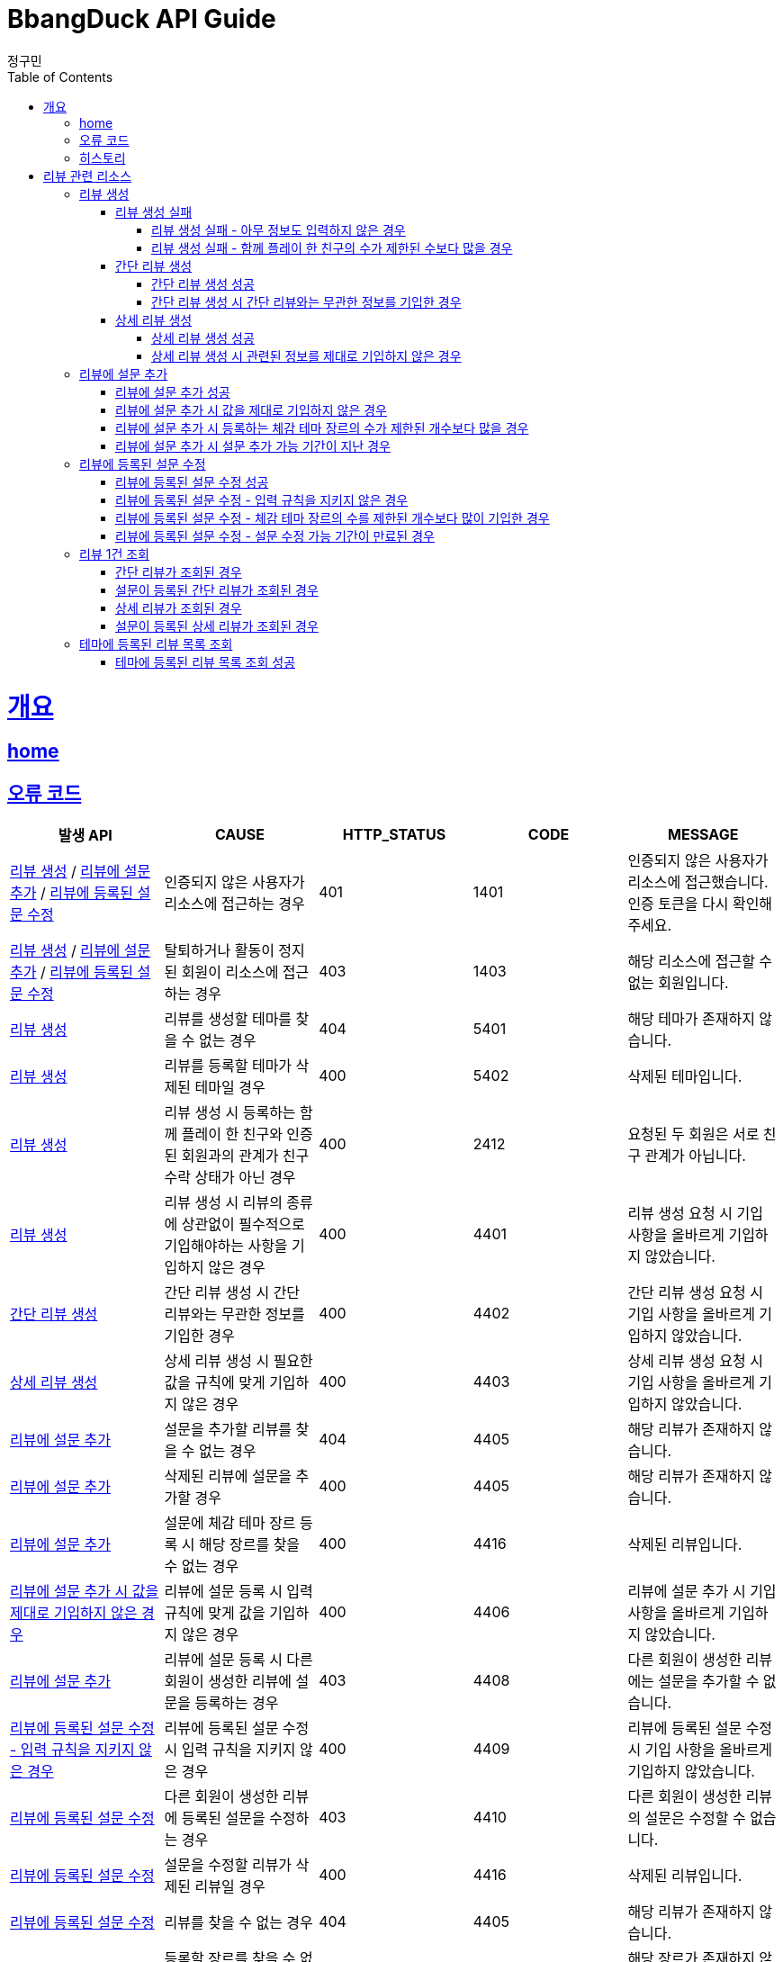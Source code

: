 = BbangDuck API Guide
정구민;
:doctype: book
:icons: font
:source-highlighter: highlightjs
:toc: left
:toclevels: 4
:sectlinks:
:operation-curl-request-title: Example request
:operation-http-response-title: Example response
:docinfo: shared-head

[[overview]]
= 개요
== link:/docs/index.html[home]
== 오류 코드

|===
| 발생 API | CAUSE | HTTP_STATUS |CODE | MESSAGE

| <<resources-create-review>> / <<resources-add-survey-to-review>> / <<resources-update-survey-from-review>>
| 인증되지 않은 사용자가 리소스에 접근하는 경우
| 401
| 1401
| 인증되지 않은 사용자가 리소스에 접근했습니다. 인증 토큰을 다시 확인해 주세요.

| <<resources-create-review>> / <<resources-add-survey-to-review>> / <<resources-update-survey-from-review>>
| 탈퇴하거나 활동이 정지된 회원이 리소스에 접근하는 경우
| 403
| 1403
| 해당 리소스에 접근할 수 없는 회원입니다.

| <<resources-create-review>>
| 리뷰를 생성할 테마를 찾을 수 없는 경우
| 404
| 5401
| 해당 테마가 존재하지 않습니다.

| <<resources-create-review>>
| 리뷰를 등록할 테마가 삭제된 테마일 경우
| 400
| 5402
| 삭제된 테마입니다.

| <<resources-create-review>>
| 리뷰 생성 시 등록하는 함께 플레이 한 친구와 인증된 회원과의 관계가 친구 수락 상태가 아닌 경우
| 400
| 2412
| 요청된 두 회원은 서로 친구 관계가 아닙니다.

| <<resources-create-review>>
| 리뷰 생성 시 리뷰의 종류에 상관없이 필수적으로 기입해야하는 사항을 기입하지 않은 경우
| 400
| 4401
| 리뷰 생성 요청 시 기입 사항을 올바르게 기입하지 않았습니다.

| <<resources-create-simple-review>>
| 간단 리뷰 생성 시 간단 리뷰와는 무관한 정보를 기입한 경우
| 400
| 4402
| 간단 리뷰 생성 요청 시 기입 사항을 올바르게 기입하지 않았습니다.

| <<resources-create-detail-review>>
| 상세 리뷰 생성 시 필요한 값을 규칙에 맞게 기입하지 않은 경우
| 400
| 4403
| 상세 리뷰 생성 요청 시 기입 사항을 올바르게 기입하지 않았습니다.

| <<resources-add-survey-to-review>>
| 설문을 추가할 리뷰를 찾을 수 없는 경우
| 404
| 4405
| 해당 리뷰가 존재하지 않습니다.

| <<resources-add-survey-to-review>>
| 삭제된 리뷰에 설문을 추가할 경우
| 400
| 4405
| 해당 리뷰가 존재하지 않습니다.

| <<resources-add-survey-to-review>>
| 설문에 체감 테마 장르 등록 시 해당 장르를 찾을 수 없는 경우
| 400
| 4416
| 삭제된 리뷰입니다.

| <<resources-add-survey-to-review-not-valid>>
| 리뷰에 설문 등록 시 입력 규칙에 맞게 값을 기입하지 않은 경우
| 400
| 4406
| 리뷰에 설문 추가 시 기입 사항을 올바르게 기입하지 않았습니다.

| <<resources-add-survey-to-review>>
| 리뷰에 설문 등록 시 다른 회원이 생성한 리뷰에 설문을 등록하는 경우
| 403
| 4408
| 다른 회원이 생성한 리뷰에는 설문을 추가할 수 없습니다.

| <<resources-update-survey-from-review-not-valid>>
| 리뷰에 등록된 설문 수정 시 입력 규칙을 지키지 않은 경우
| 400
| 4409
| 리뷰에 등록된 설문 수정 시 기입 사항을 올바르게 기입하지 않았습니다.

| <<resources-update-survey-from-review>>
| 다른 회원이 생성한 리뷰에 등록된 설문을 수정하는 경우
| 403
| 4410
| 다른 회원이 생성한 리뷰의 설문은 수정할 수 없습니다.

| <<resources-update-survey-from-review>>
| 설문을 수정할 리뷰가 삭제된 리뷰일 경우
| 400
| 4416
| 삭제된 리뷰입니다.

| <<resources-update-survey-from-review>>
| 리뷰를 찾을 수 없는 경우
| 404
| 4405
| 해당 리뷰가 존재하지 않습니다.

| <<resources-update-survey-from-review>>
| 등록할 장르를 찾을 수 없는 경우
| 404
| 6401
| 해당 장르가 존재하지 않습니다.

| <<resources-update-survey-from-review>>
| 리뷰에 설문이 등록되어 있지 않았을 경우
| 400
| 4412
| 리뷰에 설문이 등록되어 있지 않으므로, 설문을 수정할 수 없습니다.

| <<resources-get-an-review>>
| 리뷰 조회 시 리뷰를 찾을 수 없는 경우
| 404
| 4405
| 해당 리뷰가 존재하지 않습니다.

| <<resources-get-an-review>>
| 삭제된 리뷰를 조회하는 경우
| 400
| 4416
| 삭제된 리뷰입니다.

|===

== 히스토리

히스토리는 문서의 변경이력을 표시합니다.

2021-05-30:::
* <<resources-create-review>> 기능 구현

2021-05-31:::
* <<resources-create-review>> 수정
** 리뷰 생성 시 테마 클리어 여부를 요청 body 로 받도록 변경
** 변경 사항 문서 반영

2021-06-01:::
* <<resources-get-an-review>> 기능 구현

2021-06-07:::
* <<resources-get-theme-review-list>> 기능 구현

2021-06-07:::
* <<resources-create-review>> 기능 기능 변경
** 간단 리뷰, 상세 리뷰, 상세 및 추가 설문 리뷰로 나누어 생성 요청을 보내던 것을
간단 리뷰, 상세 리뷰로만 나누어 요청
** 설문에 대한 부분은 별도의 요청을 통해서 진행하도록 변경

2021-06-09:::
* <<resources-create-review-over-play-together>> 추가
** 함께한 친구가 많을 경우에 대한 입력값 제한 설정

2021-06-10:::
* <<resources-add-survey-to-review>> 기능 구현

2021-06-11:::
* <<resources-update-survey-from-review>> 기능 구현
* <<resources-get-an-review>> 기능 수정
** 기존 리뷰 조회 시 간단 리뷰, 상세 리뷰, 상세 및 추가 설문 리뷰에 대한 조회 로직을 변경
** 간단 리뷰, 설문이 등록된 간단 리뷰, 상세 리뷰, 설문이 등록된 상세 리뷰의 형태로 나눔
* <<resources-get-theme-review-list>> 설명 수정

2021-06-12:::
* 리뷰에 deleteYN 컬럼 추가
** 삭제된 리뷰를 조작하거나, 삭제된 리뷰를 사용하여 데이터를 조작하는 경우 요청이 실패하도록 변경
*** <<resources-create-review>>
*** <<resources-add-survey-to-review>>
*** <<resources-update-survey-from-review>>
*** <<resources-get-an-review>>

[[resources-review]]
= 리뷰 관련 리소스

[[resources-create-review]]
== 리뷰 생성

* `POST` `/api/themes/{themeId}/reviews`

* 리뷰의 종류는 간단 리뷰, 상세 리뷰로 나뉩니다.
** 2 종류의 리뷰 생성을 하나의 API 요청을 통해 관리합니다.
** 각 리뷰의 종류에 따라 입력 규칙이 달라집니다.

* 인증된 회원이 테마에 대한 리뷰를 생성합니다.
** 리뷰를 작성하는 회원에 대한 정보는 X-AUTH-TOKEN 을 통해서 얻어집니다.
** 인증되지 않은 사용자는 해당 리소스에 접근이 불가능합니다.

* 요청이 성공하면 status, message 가 응됩니다. 별도의 data 는 응답되지 않습니다.
** 생성된 리뷰에 대한 정보를 조회하려면 리뷰 조회 리소스를 통해 조회하면 됩니다.
** 응답 Header 에 Location 부분에 리뷰 조회 API 요청에 대한 URL 값이 있습니다.

* 리뷰에 함께한 친구를 등록할 경우 인증된 회원과 실제 친구 관계인 회원이 아니면 해당 요청은 실패합니다.

* 리뷰에 이미지를 등록할 경우 이미지 파일 업로드 리소스를 통해 이미지 파일을 업로드 하고, 해당 요청에 응답으로 나온 파일 정보를 통해
리뷰에 등록힐 이미지 파일에 대한 정보를 기입합니다.

[[resources-create-review-fail]]
=== 리뷰 생성 실패

[[resources-create-review-empty]]
==== 리뷰 생성 실패 - 아무 정보도 입력하지 않은 경우

* 응답 HttpStatus : `400 Bad Request`

operation::create-review-empty[snippets='response-fields,curl-request,http-response']

[[resources-create-review-over-play-together]]
==== 리뷰 생성 실패 - 함께 플레이 한 친구의 수가 제한된 수보다 많을 경우

* 응답 HttpStatus : `400 Bad Request`

* 리뷰 생성 시 함께 플레이 한 친구로 등록된 친구의 수가 제한된 개수보다 많을 경우 요청에 실패합니다.

operation::create-review-over-play-together[snippets='response-fields,curl-request,http-response']

[[resources-create-simple-review]]
=== 간단 리뷰 생성

* 간단 리뷰 생성의 경우 Review Type 을 `SIMPLE` 로 기입해야 합니다.

* 간단 리뷰 생성의 경우 리뷰 타입, 테마 클리어 여부, 테마 클리어 시간, 힌트 사용 개수, 테마 평점, 함께 플레이한 친구 ID 목록 만을 기입할 수 있습니다.
** 함께 플레이한 친구 ID 목록은 기입하지 않아도 상관없으나, 다른 정보는 반드시 기입해야 합니다.

[[resources-create-simple-review-success]]
==== 간단 리뷰 생성 성공

* 응답 HttpStatus : `201 Created`

operation::create-simple-review-success[snippets='request-headers,request-fields,response-fields,curl-request,http-response']

[[resources-create-simple-review-request-over-data]]
==== 간단 리뷰 생성 시 간단 리뷰와는 무관한 정보를 기입한 경우

* 응답 HttpStatus : `400 Bad Request`

* Review Type 이 `SIMPLE` 일 경우 상세 리뷰에 해당하는 정보를 기입하면 요청에 실패합니다.

operation::create-simple-review-request-over-data[snippets='response-fields,curl-request,http-response']

[[resources-create-detail-review]]
=== 상세 리뷰 생성

* 상세 리뷰 생성의 경우 Review Type 을 `DETAIL` 로 기입해야 합니다.

* 상세 리뷰 생성의 경우 리뷰 타입, 테마 클리어 여부, 테마 클리어 시간, 힌트 사용 개수, 테마 평점, 함께 플레이한 친구 ID 목록, 이미지 파일 목록에 대한 정보, 코멘트 만을 기입할 수 있습니다.
** 함께 플레이한 친구 ID 목록과 이미지 파일에 대한 정보는 기입하지 않아도 상관없으나, 다른 정보는 반드시 기입해야 합니다.

[[resources-create-detail-review-success]]
==== 상세 리뷰 생성 성공

* 응답 HttpStatus : `201 Created`

operation::create-detail-review-success[snippets='request-headers,request-fields,response-fields,curl-request,http-response']

[[resources-create-detail-review-request-over-data]]
==== 상세 리뷰 생성 시 관련된 정보를 제대로 기입하지 않은 경우

* 응답 HttpStatus : `400 Bad Request`

* 상세 리뷰 생성 시 상세 리뷰에 대한 입력 규칙을 맞추지 않았을 경우 해당 응답이 나타납니다.

* 다음의 경우에 해당 응답이 나타납니다.
** 코멘트에 대한 정보를 기입하지 않은 경우
** 이미지 파일 목록 등록 시, 파일 저장소 ID 는 기입하였으나, 파일 이름을 기입하지 않은 경우
** 이미지 파일 목록 등록 시, 파일 이름은 기입하였으나, 파일 저장소 ID 는 기입하지 않은 경우

operation::create-detail-review-comment-empty[snippets='response-fields,curl-request,http-response']

[[resources-add-survey-to-review]]
== 리뷰에 설문 추가

* `POST` `/api/reviews/{reviewId}/surveys`

* 리뷰에 설문 추가 리소스는 생성된 리뷰에 리뷰를 등록하는 테마에 대한 설문을 추가합니다.

* 설문 추가는 리뷰가 생성된 이후 7일 이내에만 추가가 가능합니다.

* 해당 리소스는 인증된 사용자만 접근이 가능하며, 다른 회원이 생성한 리뷰에는 설문을 등록할 수 없습니다.

* 설문 등록 시 주어진 모든 값을 기입해야 하며, 입력하지 않았을 경우 요청에 실패합니다.
** 추가로 설문 등록 시 체감 테마 장르는 제한된 개수 이내에만 등록이 가능합니다.
** 체감 테마 장르 기입 시 제한된 개수 이상을 기입할 경우 요청에 실패합니다.


[[resources-add-survey-to-review-success]]
=== 리뷰에 설문 추가 성공

* 응답 HttpStatus : `No Content`

* 별도의 응답 Body Data 는 없습니다.

operation::add-survey-to-review-success[snippets='request-headers,request-fields,response-fields,curl-request,http-response']

[[resources-add-survey-to-review-not-valid]]
=== 리뷰에 설문 추가 시 값을 제대로 기입하지 않은 경우

* 응답 HttpStatus : `400 Bad Request`

* 리뷰에 설문 추가 시 주어진 값을 모두, 정해진 값대로 기입하지 않은 경우 요청에 실패합니다.

operation::add-survey-to-review-not-valid[snippets='response-fields,curl-request,http-response']

[[resources-add-survey-to-review-over-perceived-theme-genres-count]]
=== 리뷰에 설문 추가 시 등록하는 체감 테마 장르의 수가 제한된 개수보다 많을 경우

* 응답 HttpStatus : `400 Bad Request`

* 설문 등록 시 체감 테마 장르를 기입하게 되는데, 제한된 개수보다 많은 수의 장르 코드를 기입한 경우 요청에 실패합니다.

operation::add-survey-to-review-over-perceived-theme-genres-count[snippets='response-fields,curl-request,http-response']

[[resources-add-survey-to-review-period-expiration]]
=== 리뷰에 설문 추가 시 설문 추가 가능 기간이 지난 경우

* 응답 HttpStatus : `400 Bad Request`

* 리뷰에 설문 추가는 리뷰를 생성한지 7일 이내에만 진행할 수 있습니다.

* 리뷰를 생성한 지 7일 이후 설문을 등록할 경우 요청에 실패합니다.

* 해당 기간은 추후 변동될 수 있습니다.

operation::add-survey-to-review-period-expiration[snippets='response-fields,curl-request,http-response']

[[resources-update-survey-from-review]]
== 리뷰에 등록된 설문 수정

* `PUT` `/api/reviews/{reviewId}/surveys`

* 리뷰에 등록된 설문의 내용을 수정합니다.

* 인증된 회원만 해당 리소스에 접근이 가능하고, 다른 회원이 생성한 리뷰에 등록된 설문은 수정할 수 없습니다.

* 설문 수정 시 등록하는 체감 테마 장르는 제한된 개수 만큼만 기입할 수 있습니다.

* 설문 수정은 리뷰를 생성한 지 7일 이내에만 가능합니다.
** 해당 기간은 추후 변경될 수 있습니다.

* 리뷰에 설문이 등록되어 있지 않았을 경우 요청은 실패합니다.

[[resources-update-survey-from-review-success]]
=== 리뷰에 등록된 설문 수정 성공

* 응답 HttpStatus : `204 No Content`

* 별도의 응답 Data 는 없습니다.

operation::update-survey-from-review-success[snippets='request-headers,request-fields,response-fields,curl-request,http-response']

[[resources-update-survey-from-review-not-valid]]
=== 리뷰에 등록된 설문 수정 - 입력 규칙을 지키지 않은 경우

* 응답 HttpStatus : `400 Bad Request`

* 리뷰에 등록된 설문 수정 시 기입해야하는 값을 기입하지 않았거나, 장르 코드를 제한된 개수보다 많이 기입하는 경우 요청에 실패합니다.

operation::update-survey-from-review-not-valid[snippets='response-fields,curl-request,http-response']

[[resources-update-survey-from-review-over-perceived-theme-genres-count]]
=== 리뷰에 등록된 설문 수정 - 체감 테마 장르의 수를 제한된 개수보다 많이 기입한 경우

* 응답 HttpStatus : `400 Bad Request`

* 설문 수정 시 체감 테마 장르를 정해진 개수보다 많이 기입할 경우 요청에 실패합니다.

operation::update-survey-from-review-over-perceived-theme-genres-count[snippets='response-fields,curl-request,http-response']

[[resources-update-survey-from-review-period-expiration]]
=== 리뷰에 등록된 설문 수정 - 설문 수정 가능 기간이 만료된 경우

* 응답 HttpStatus : `409 Conflict`

* 설문 수정은 리뷰를 생성한 지 7일 이내에만 가능합니다.

operation::update-survey-from-review-period-expiration[snippets='response-fields,curl-request,http-response']


[[resources-get-an-review]]
== 리뷰 1건 조회

* `GET` `/api/reviews/{reviewId}`

* 리뷰 조회의 경우 조회의 결과로 간단 리뷰, 간단 리뷰에 설문이 등록된 경우, 상세 리뷰, 상세 리뷰에 설문이 등록된 경우가 다른 응답 형태로 나타날 수 있습니다.

* 간단 리뷰의 경우 `ReviewType` 은 `SIMPLE`, 상세 리뷰의 경우 `ReviewType` 은 `DETAIL`, 상세 및 추가 설문 작성 리뷰의 경우 `ReviewType` 은 `DEEP`
의 값으로 나타납니다.
** 설문이 등록된 리뷰인 경우 설문에 대한 추가적인 데이터가 응답됩니다.
** 설문이 추가 되었는지 여부는 `surveyYN` 을 통해서 확인이 가능합니다.
*** `surveyYN` 가 `true` 인 경우 설문이 등록된 것입니다.
*** `surveyYN` 가 `false` 인 경우 설문이 등록되지 않은 것입니다.
** 리뷰에 설문 등록은 리뷰를 생성한지 7일 이내에 가능합니다.
*** 리뷰에 설문을 등록할 수 있는지 여부는 possibleRegisterForSurveyYN 를 통해 확인이 가능합니다.
**** `possibleRegisterForSurveyYN` 가 true 인 경우 설문 등록이 가능한 리뷰입니다.
**** `possibleRegisterForSurveyYN` 가 false 인 경우 설문 등록이 가능하지 않은 리뷰입니다.
**** 추가로 설문 등록이 가능한 시기이더라도, 자신이 생성한 리뷰가 아니면 설문 등록이 불가능합니다.

* 리뷰 조회의 경우 인증되지 않은 사용자도 리뷰를 조회할 수 있습니다.
** 다만 인증되지 않은 사용자의 경우 리뷰에 좋아요를 등록하는 등의 요청을 하기 위해서는 인증의 단계를 거쳐야 합니다.
** 인증되지 않은 회원의 `myReview` 는 `false`, `like` 도 `false` 가 나타납니다.

* 인증된 회원이 자신이 생성한 리뷰를 조회하는 경우 `myReview` 는 `true` 가 됩니다.
** 자신이 생성한 리뷰에 대해서는 좋아요를 등록하는 등의 요청이 불가능합니다.
** 자신이 생성한 리뷰는 좋아요 버튼이 나오지 않도록 하는 등의 구현이 가능할 것 입니다.

* 인증된 회원이 다른 회원이 생성한 리뷰를 조회하는 경우 리뷰에 좋아요를 등록하는 등의 요청을 수행할 수 있습니다.
** 인증된 회원이 해당 리뷰에 좋아요를 등록했을 경우, `like` 는 `true` 가 나타납니다.
** 인증된 회원이 해당 리뷰에 좋아요를 등록하지 않았을 경우, `like` 는 `false` 가 나타납니다.

[[resources-get-simple-review]]
=== 간단 리뷰가 조회된 경우

* 응답 HttpStatus : `200 OK`

* ReviewType : `SIMPLE`

* `surveyYN` : `false`

* 아래의 예시는 리뷰를 생성한 회원 A 가 있고, 리뷰를 조회하는 회원 B 가 있는 상황입니다.

* B 는 A 가 생성한 리뷰에 좋아요를 등록한 상황입니다.
* `myReview` 는 `false`, `like` 는 `true` 가 나오게 됩니다.

NOTE: 리뷰 1건 조회 리소스의 모든 흐름은 위의 상황을 가정합니다.

operation::get-simple-review-of-different-member-success[snippets='request-headers,response-fields,curl-request,http-response']

[[resources-get-simple-and-survey-review-success]]
=== 설문이 등록된 간단 리뷰가 조회된 경우

* 응답 HttpStatus : `200 OK`

* ReviewType : `SIMPLE`

* `surveyYN` : `true`

operation::get-simple-and-survey-review-success[snippets='request-headers,response-fields,curl-request,http-response']

[[resources-get-detail-review]]
=== 상세 리뷰가 조회된 경우

* 응답 HttpStatus : `200 OK`

* ReviewType : `DETAIL`

* `surveyYN` : `false`

operation::get-detail-review-of-different-member-success[snippets='request-headers,response-fields,curl-request,http-response']

[[resources-get-detail-and-survey-review-success]]
=== 설문이 등록된 상세 리뷰가 조회된 경우

* 응답 HttpStatus : `200 OK`

* ReviewType : `DETAIL`

* `surveyYN` : `true`

operation::get-detail-and-survey-review-success[snippets='request-headers,response-fields,curl-request,http-response']

[[resources-get-theme-review-list]]
== 테마에 등록된 리뷰 목록 조회

* `GET` `/api/themes/{themeId}/reviews?{parameters}`

* 테마에 등록된 리뷰 목록 조회의 경우, 간단 리뷰, 설문이 등록된 간단 리뷰, 상세 리뷰, 설문이 등록된 상세 리뷰가 모두 응답됩니다.
** `ReviewType`, `surveyYN` 에 따라 다른 응답 형태를 띕니다.

NOTE: 각 응답 형태에 대한 부분은 리뷰 1건 조회 리소스를 참고하세요.

* 해당 리소스는 인증되지 않은 사용자도 접근이 가능합니다.

* 인증된 사용자는 리뷰 목록 조회 중 해당 리뷰가 자신이 생성한 리뷰인지, 다른 회원이 생성한 리뷰인지를
`myReview` 를 통해 알 수 있습니다.
** 자신이 생성한 리뷰는 `myReview` 가 `true`, 다른 회원이 생성한 리뷰는 `myReview` 가 `false` 로 나타납니다.

* 리뷰 목록 조회에 성공한 경우, 간단한 페이징 정보와 이전, 다음 페이지 요청에 해당하는 URL 을 응답 받습니다.
** 총 페이지 개수 기준 이전 페이지가 없다면 (이전 페이지가 0 페이지 이거나, 아예 잘못된 요청을 통해 이전 페이지가 총 페이지 수 보다 클 경우)
`prevPageUrl` 은 `null` 이 나옵니다.
** 마찬가지로 총 페이지 개수 기준 다음 페이지가 없다면 (다음 페이지가 총 페이지 수 보다 클 경우) `nextPageUrl` 은 `null` 이 나옵니다.


[[resources-get-theme-review-list-success]]
=== 테마에 등록된 리뷰 목록 조회 성공

응답 HttpStatus : `200 OK`

operation::get-theme-review-list-success[snippets='request-headers,request-parameters,response-fields,curl-request,http-response']


